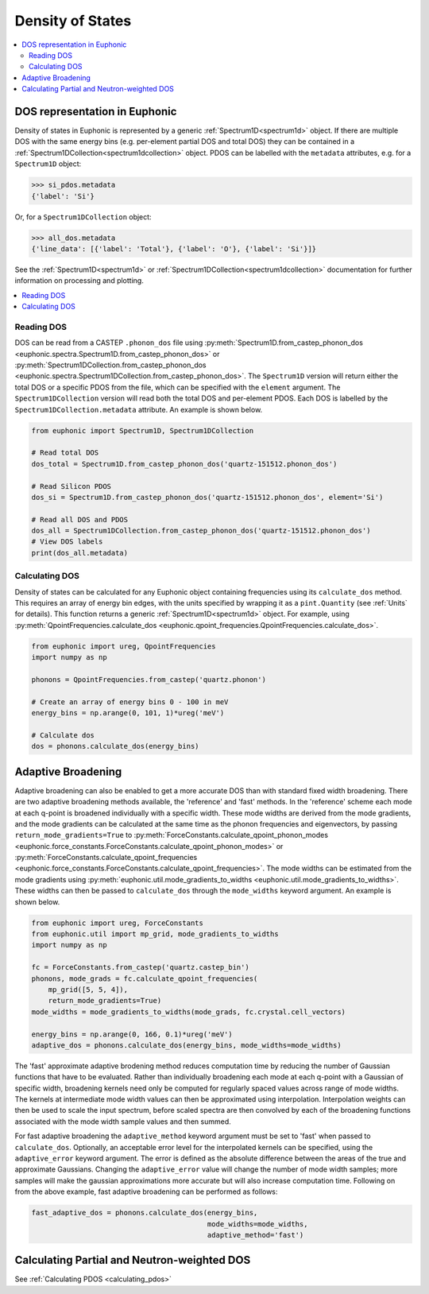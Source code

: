 .. _dos:

=================
Density of States
=================

.. contents:: :local:

DOS representation in Euphonic
------------------------------

Density of states in Euphonic is represented by a generic
:ref:`Spectrum1D<spectrum1d>` object. If there are multiple
DOS with the same energy bins (e.g. per-element partial DOS
and total DOS) they can be contained in a
:ref:`Spectrum1DCollection<spectrum1dcollection>` object. PDOS
can be labelled with the ``metadata`` attributes, e.g. for a
``Spectrum1D`` object:

.. code-block:: py

  >>> si_pdos.metadata
  {'label': 'Si'}

Or, for a ``Spectrum1DCollection`` object:

.. code-block:: py

  >>> all_dos.metadata
  {'line_data': [{'label': 'Total'}, {'label': 'O'}, {'label': 'Si'}]}

See the :ref:`Spectrum1D<spectrum1d>` or
:ref:`Spectrum1DCollection<spectrum1dcollection>` documentation for further
information on processing and plotting.

.. contents:: :local:

Reading DOS
===========

DOS can be read from a CASTEP ``.phonon_dos`` file using
:py:meth:`Spectrum1D.from_castep_phonon_dos <euphonic.spectra.Spectrum1D.from_castep_phonon_dos>` or
:py:meth:`Spectrum1DCollection.from_castep_phonon_dos <euphonic.spectra.Spectrum1DCollection.from_castep_phonon_dos>`.
The ``Spectrum1D`` version will return either the total DOS or a specific
PDOS from the file, which can be specified with the ``element`` argument.
The ``Spectrum1DCollection`` version will read both the total DOS and
per-element PDOS. Each DOS is labelled by the
``Spectrum1DCollection.metadata`` attribute. An example is shown below.

.. code-block:: py

  from euphonic import Spectrum1D, Spectrum1DCollection

  # Read total DOS
  dos_total = Spectrum1D.from_castep_phonon_dos('quartz-151512.phonon_dos')

  # Read Silicon PDOS
  dos_si = Spectrum1D.from_castep_phonon_dos('quartz-151512.phonon_dos', element='Si')

  # Read all DOS and PDOS
  dos_all = Spectrum1DCollection.from_castep_phonon_dos('quartz-151512.phonon_dos')
  # View DOS labels
  print(dos_all.metadata)

Calculating DOS
===============

Density of states can be calculated for any Euphonic object containing
frequencies using its ``calculate_dos`` method. This requires an array of
energy bin edges, with the units specified by wrapping it as a
``pint.Quantity`` (see :ref:`Units` for details). This function returns a
generic :ref:`Spectrum1D<spectrum1d>` object. For example, using
:py:meth:`QpointFrequencies.calculate_dos <euphonic.qpoint_frequencies.QpointFrequencies.calculate_dos>`.

.. code-block:: py

  from euphonic import ureg, QpointFrequencies
  import numpy as np

  phonons = QpointFrequencies.from_castep('quartz.phonon')

  # Create an array of energy bins 0 - 100 in meV
  energy_bins = np.arange(0, 101, 1)*ureg('meV')

  # Calculate dos
  dos = phonons.calculate_dos(energy_bins)

.. _adaptive_broadening:

Adaptive Broadening
-------------------

Adaptive broadening can also be enabled to get a more accurate DOS than with
standard fixed width broadening. There are two adaptive broadening methods
available, the 'reference' and 'fast' methods. In the 'reference' scheme each
mode at each q-point is broadened individually with a specific width. 
These mode widths are derived from the mode gradients, and the mode gradients
can be  calculated at the same time as the phonon frequencies and eigenvectors,
by passing ``return_mode_gradients=True`` to
:py:meth:`ForceConstants.calculate_qpoint_phonon_modes <euphonic.force_constants.ForceConstants.calculate_qpoint_phonon_modes>` or
:py:meth:`ForceConstants.calculate_qpoint_frequencies <euphonic.force_constants.ForceConstants.calculate_qpoint_frequencies>`.
The mode widths can be estimated from the mode gradients using
:py:meth:`euphonic.util.mode_gradients_to_widths <euphonic.util.mode_gradients_to_widths>`.
These widths can then be passed to ``calculate_dos`` through the
``mode_widths`` keyword argument. An example is shown below.

.. code-block:: py

  from euphonic import ureg, ForceConstants
  from euphonic.util import mp_grid, mode_gradients_to_widths
  import numpy as np

  fc = ForceConstants.from_castep('quartz.castep_bin')
  phonons, mode_grads = fc.calculate_qpoint_frequencies(
      mp_grid([5, 5, 4]),
      return_mode_gradients=True)
  mode_widths = mode_gradients_to_widths(mode_grads, fc.crystal.cell_vectors)

  energy_bins = np.arange(0, 166, 0.1)*ureg('meV')
  adaptive_dos = phonons.calculate_dos(energy_bins, mode_widths=mode_widths)

The 'fast' approximate adaptive brodening method reduces computation time by
reducing the number of Gaussian functions that have to be evaluated. Rather than
individually broadening each mode at each q-point with a Gaussian of specific width,
broadening kernels need only be computed for regularly spaced values across range of
mode widths. The kernels at intermediate mode width values can then be approximated
using interpolation. Interpolation weights can then be used to scale the input spectrum, 
before scaled spectra are then convolved by each of the broadening functions associated
with the mode width sample values and then summed.

For fast adaptive broadening the ``adaptive_method`` keyword argument must be set to 'fast'
when passed to ``calculate_dos``. Optionally, an acceptable error level for the interpolated kernels
can be specified, using the ``adaptive_error`` keyword argument. The error is defined as the absolute
difference between the areas of the true and approximate Gaussians. Changing the ``adaptive_error`` value
will change the number of mode width samples; more samples will make the gaussian approximations more
accurate but will also increase computation time. Following on from the above example,
fast adaptive broadening can be performed as follows:

.. code-block:: py

  fast_adaptive_dos = phonons.calculate_dos(energy_bins, 
                                            mode_widths=mode_widths,
                                            adaptive_method='fast')

Calculating Partial and Neutron-weighted DOS
--------------------------------------------

See :ref:`Calculating PDOS <calculating_pdos>`

